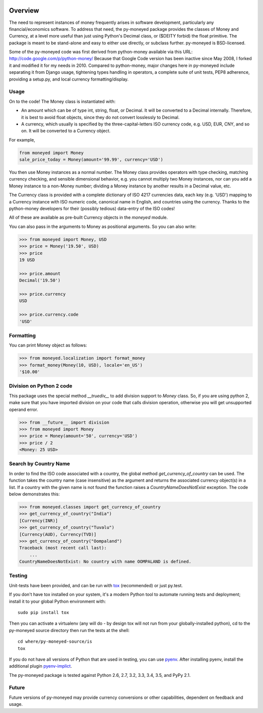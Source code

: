 .. image:: https://travis-ci.org/limist/py-moneyed.svg?branch=master
    :target: https://travis-ci.org/limist/py-moneyed
    :alt: Build Status

.. image:: https://badge.fury.io/py/py-moneyed.svg
    :target: https://badge.fury.io/py/py-moneyed
    :alt: Latest PyPI version

Overview
========

The need to represent instances of money frequently arises in software
development, particularly any financial/economics software.  To
address that need, the py-moneyed package provides the classes of
Money and Currency, at a level more useful than just using Python's
Decimal class, or ($DEITY forbid) the float primitive.  The package is
meant to be stand-alone and easy to either use directly, or subclass
further.  py-moneyed is BSD-licensed.

Some of the py-moneyed code was first derived from python-money
available via this URL: http://code.google.com/p/python-money/ Because
that Google Code version has been inactive since May 2008, I forked it
and modified it for my needs in 2010. Compared to python-money, major
changes here in py-moneyed include separating it from Django usage,
tightening types handling in operators, a complete suite of unit
tests, PEP8 adherence, providing a setup.py, and local currency
formatting/display.

Usage
-----

On to the code! The Money class is instantiated with:

- An amount which can be of type int, string, float, or Decimal.
  It will be converted to a Decimal internally. Therefore, it is best
  to avoid float objects, since they do not convert losslessly
  to Decimal.

- A currency, which usually is specified by the three-capital-letters
  ISO currency code, e.g. USD, EUR, CNY, and so on.
  It will be converted to a Currency object.

For example,

.. sourcecode:: python

    from moneyed import Money
    sale_price_today = Money(amount='99.99', currency='USD')


You then use Money instances as a normal number. The Money class provides
operators with type checking, matching currency checking, and sensible
dimensional behavior, e.g. you cannot multiply two Money instances, nor can you
add a Money instance to a non-Money number; dividing a Money instance by another
results in a Decimal value, etc.

The Currency class is provided with a complete dictionary of ISO 4217
currencies data, each key (e.g. 'USD') mapping to a Currency instance
with ISO numeric code, canonical name in English, and countries using
the currency.  Thanks to the python-money developers for their
(possibly tedious) data-entry of the ISO codes!

All of these are available as pre-built Currency objects in the `moneyed`
module.

You can also pass in the arguments to Money as positional arguments.
So you can also write:

.. sourcecode:: python

    >>> from moneyed import Money, USD
    >>> price = Money('19.50', USD)
    >>> price
    19 USD

    >>> price.amount
    Decimal('19.50')

    >>> price.currency
    USD

    >>> price.currency.code
    'USD'


Formatting
----------

You can print Money object as follows:

.. sourcecode:: python

   >>> from moneyed.localization import format_money
   >>> format_money(Money(10, USD), locale='en_US')
   '$10.00'

Division on Python 2 code
-------------------------

This package uses the special method `__truediv__` to add division support to
`Money` class. So, if you are using python 2, make sure that you have imported 
division on your code that calls division operation, otherwise you will get 
unsupported operand error.

.. sourcecode:: python

    >>> from __future__ import division
    >>> from moneyed import Money
    >>> price = Money(amount='50', currency='USD')
    >>> price / 2
    <Money: 25 USD>

Search by Country Name
----------------------

In order to find the ISO code associated with a country, the global
method `get_currency_of_country` can be used. The function takes
the country name (case insensitive) as the argument and returns the
associated currency object(s) in a list. If a country with the given
name is not found the function raises a `CountryNameDoesNotExist` exception.
The code below demonstrates this:

.. sourcecode:: python

    >>> from moneyed.classes import get_currency_of_country
    >>> get_currency_of_country("India")
    [Currency(INR)]
    >>> get_currency_of_country("Tuvalu")
    [Currency(AUD), Currency(TVD)]
    >>> get_currency_of_country("Oompaland")
    Traceback (most recent call last):
        ...
    CountryNameDoesNotExist: No country with name OOMPALAND is defined.

Testing
-------

Unit-tests have been provided, and can be run with tox_ (recommended)
or just py.test.

If you don't have tox installed on your system, it's a modern Python
tool to automate running tests and deployment; install it to your
global Python environment with: ::

    sudo pip install tox

Then you can activate a virtualenv (any will do - by design tox will
not run from your globally-installed python), cd to the py-moneyed
source directory then run the tests at the shell: ::

    cd where/py-moneyed-source/is
    tox

If you do not have all versions of Python that are used in testing,
you can use pyenv_. After installing pyenv, install the additional
plugin pyenv-implict_.

The py-moneyed package is tested against Python 2.6, 2.7, 3.2, 3.3,
3.4, 3.5, and PyPy 2.1.

.. _tox: http://tox.testrun.org/latest/
.. _pyenv: https://github.com/yyuu/pyenv
.. _pyenv-implict: https://github.com/concordusapps/pyenv-implict

Future
------

Future versions of py-moneyed may provide currency conversions or
other capabilities, dependent on feedback and usage.

